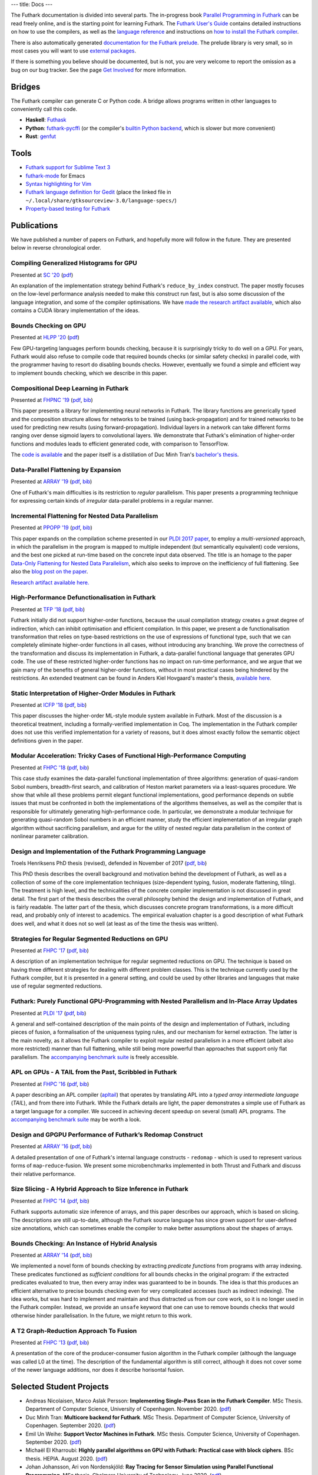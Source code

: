 ---
title: Docs
---

The Futhark documentation is divided into several parts.  The
in-progress book `Parallel Programming in Futhark`_ can be read freely
online, and is the starting point for learning Futhark. The `Futhark
User's Guide`_ contains detailed instructions on how to use the
compilers, as well as the `language reference`_ and instructions on
`how to install the Futhark compiler`_.

There is also automatically generated `documentation for the Futhark
prelude`_.  The prelude library is very small, so in most cases
you will want to use `external packages <https://futhark-lang.org/pkgs/>`_.

If there is something you believe should be documented, but is not,
you are very welcome to report the omission as a bug on our bug
tracker.  See the page `Get Involved`_ for more information.

.. _`Parallel Programming in Futhark`: https://futhark-book.readthedocs.io
.. _`Futhark User's Guide`: https://futhark.readthedocs.io/en/stable
.. _`language reference`: https://futhark.readthedocs.io/en/stable/language-reference.html
.. _`how to install the Futhark compiler`: https://futhark.readthedocs.io/en/stable/installation.html
.. _`documentation for the Futhark prelude`: https://futhark-lang.org/docs/prelude/
.. _`Get Involved`: /getinvolved.html

Bridges
*******

The Futhark compiler can generate C or Python code.  A bridge allows
programs written in other languages to conveniently call this code.

* **Haskell**: `Futhask <https://gitlab.com/Gusten_Isfeldt/futhask>`_

* **Python**: `futhark-pycffi
  <https://github.com/pepijndevos/futhark-pycffi/>`_ (or the
  compiler's `builtin Python backend
  <https://futhark.readthedocs.io/en/stable/man/futhark-pyopencl.html>`_,
  which is slower but more convenient)

* **Rust**: `genfut <https://github.com/Erk-/genfut>`_

Tools
*****

* `Futhark support for Sublime Text 3 <https://github.com/titouanc/sublime-futhark>`_

* `futhark-mode <https://github.com/diku-dk/futhark-mode>`_ for Emacs

* `Syntax highlighting for Vim <https://github.com/BeneCollyridam/futhark-vim>`_

* `Futhark language definition for Gedit
  <https://github.com/diku-dk/futhark/blob/master/tools/futhark.lang>`_
  (place the linked file in
  ``~/.local/share/gtksourceview-3.0/language-specs/``)

* `Property-based testing for Futhark <https://github.com/Unigurd/fucheck>`_

Publications
************

We have published a number of papers on Futhark, and hopefully more
will follow in the future.  They are presented below in reverse
chronological order.

Compiling Generalized Histograms for GPU
----------------------------------------

.. class:: papermetadata
Presented at `SC '20`_ (`pdf <publications/sc20.pdf>`_)

An explanation of the implementation strategy behind Futhark's
``reduce_by_index`` construct.  The paper mostly focuses on the
low-level performance analysis needed to make this construct run fast,
but is also some discussion of the language integration, and some of
the compiler optimisations.  We have `made the research artifact
available <https://github.com/diku-dk/futhark-sc20>`_, which also
contains a CUDA library implementation of the ideas.

Bounds Checking on GPU
----------------------

.. class:: papermetadata
Presented at `HLPP '20`_ (`pdf <publications/hlpp20.pdf>`_)

Few GPU-targeting languages perform bounds checking, because it is
surprisingly tricky to do well on a GPU.  For years, Futhark would
also refuse to compile code that required bounds checks (or similar
safety checks) in parallel code, with the programmer having to resort
do disabling bounds checks.  However, eventually we found a simple and
efficient way to implement bounds checking, which we describe in this
paper.

Compositional Deep Learning in Futhark
--------------------------------------

.. class:: papermetadata
Presented at `FHPNC '19`_ (`pdf <publications/fhpnc19.pdf>`_, `bib <publications/fhpnc19.bib>`_)

This paper presents a library for implementing neural networks in
Futhark. The library functions are generically typed and the
composition structure allows for networks to be trained (using
back-propagation) and for trained networks to be used for predicting
new results (using forward-propagation). Individual layers in a
network can take different forms ranging over dense sigmoid layers to
convolutional layers. We demonstrate that Futhark's elimination of
higher-order functions and modules leads to efficient generated code,
with comparison to TensorFlow.

The `code is available <https://github.com/HnimNart/deeplearning>`_
and the paper itself is a distillation of Duc Minh Tran's `bachelor's
thesis <student-projects/duc-bsc-thesis.pdf>`_.

Data-Parallel Flattening by Expansion
-------------------------------------

.. class:: papermetadata
Presented at `ARRAY '19`_ (`pdf <publications/array19.pdf>`_, `bib <publications/array19.bib>`_)

One of Futhark's main difficulties is its restriction to *regular*
parallelism.  This paper presents a programming technique for
expressing certain kinds of *irregular* data-parallel problems in a
regular manner.

Incremental Flattening for Nested Data Parallelism
--------------------------------------------------

.. class:: papermetadata
Presented at `PPOPP '19`_ (`pdf <publications/ppopp19.pdf>`_, `bib <publications/ppopp19.bib>`_)

This paper expands on the compilation scheme presented in our `PLDI
2017 paper
<#futhark-purely-functional-gpu-programming-with-nested-parallelism-and-in-place-array-updates>`_,
to employ a *multi-versioned* approach, in which the parallelism in
the program is mapped to multiple independent (but semantically
equivalent) code versions, and the best one picked at run-time based
on the concrete input data observed.  The title is an homage to the
paper `Data-Only Flattening for Nested Data Parallelism
<https://dl.acm.org/citation.cfm?id=2442525>`_, which also seeks to
improve on the inefficiency of full flattening.  See also the `blog
post on the paper
</blog/2019-02-18-futhark-at-ppopp.html>`_.

`Research artifact available here.
<https://github.com/diku-dk/futhark-ppopp19>`_

High-Performance Defunctionalisation in Futhark
-----------------------------------------------

.. class:: papermetadata
Presented at `TFP '18`_ (`pdf <publications/tfp18.pdf>`_, `bib <publications/tfp18.bib>`_)

Futhark initially did not support higher-order functions, because the
usual compilation strategy creates a great degree of indirection,
which can inhibit optimisation and efficient compilation.  In this
paper, we present a de functionalisation transformation that relies on
type-based restrictions on the use of expressions of functional type,
such that we can completely eliminate higher-order functions in all
cases, without introducing any branching. We prove the correctness of
the transformation and discuss its implementation in Futhark, a
data-parallel functional language that generates GPU code. The use of
these restricted higher-order functions has no impact on run-time
performance, and we argue that we gain many of the benefits of general
higher-order functions, without in most practical cases being hindered
by the restrictions.  An extended treatment can be found in Anders
Kiel Hovgaard's master's thesis, `available here
<student-projects/hovgaard-msc-thesis.pdf>`_.

Static Interpretation of Higher-Order Modules in Futhark
--------------------------------------------------------

.. class:: papermetadata
Presented at `ICFP '18`_ (`pdf <publications/icfp18.pdf>`_, `bib <publications/icfp18.bib>`_)

This paper discusses the higher-order ML-style module system available
in Futhark.  Most of the discussion is a theoretical treatment,
including a formally-verified implementation in Coq.  The
implementation in the Futhark compiler does not use this verified
implementation for a variety of reasons, but it does almost exactly
follow the semantic object definitions given in the paper.

Modular Acceleration: Tricky Cases of Functional High-Performance Computing
---------------------------------------------------------------------------

.. class:: papermetadata
Presented at `FHPC '18`_ (`pdf <publications/fhpc18.pdf>`_, `bib <publications/fhpc18.bib>`_)

This case study examines the data-parallel functional implementation
of three algorithms: generation of quasi-random Sobol numbers,
breadth-first search, and calibration of Heston market parameters via
a least-squares procedure.  We show that while all these problems
permit elegant functional implementations, good performance depends on
subtle issues that must be confronted in both the implementations of
the algorithms themselves, as well as the compiler that is responsible
for ultimately generating high-performance code.  In particular, we
demonstrate a modular technique for generating quasi-random Sobol
numbers in an efficient manner, study the efficient implementation of
an irregular graph algorithm without sacrificing parallelism, and
argue for the utility of nested regular data parallelism in the
context of nonlinear parameter calibration.

Design and Implementation of the Futhark Programming Language
-------------------------------------------------------------

.. class:: papermetadata
Troels Henriksens PhD thesis (revised), defended in November of 2017  (`pdf <publications/troels-henriksen-phd-thesis.pdf>`_, `bib <publications/troels-henriksen-phd-thesis.bib>`_)

This PhD thesis describes the overall background and motivation behind
the development of Futhark, as well as a collection of some of the
core implementation techniques (size-dependent typing, fusion,
moderate flattening, tiling).  The treatment is high level, and the
technicalities of the concrete compiler implementation is not
discussed in great detail.  The first part of the thesis describes the
overall philosophy behind the design and implementation of Futhark,
and is fairly readable.  The latter part of the thesis, which
discusses concrete program transformations, is a more difficult read,
and probably only of interest to academics.  The empirical evaluation
chapter is a good description of what Futhark does well, and what it
does not so well (at least as of the time the thesis was written).

Strategies for Regular Segmented Reductions on GPU
--------------------------------------------------

.. class:: papermetadata
Presented at `FHPC '17`_ (`pdf <publications/fhpc17.pdf>`_, `bib <publications/fhpc17.bib>`_)

A description of an implementation technique for regular segmented
reductions on GPU.  The technique is based on having three different
strategies for dealing with different problem classes.  This is the
technique currently used by the Futhark compiler, but it is presented
in a general setting, and could be used by other libraries and
languages that make use of regular segmented reductions.

Futhark: Purely Functional GPU-Programming with Nested Parallelism and In-Place Array Updates
---------------------------------------------------------------------------------------------

.. class:: papermetadata
Presented at `PLDI '17`_ (`pdf <publications/pldi17.pdf>`_, `bib <publications/pldi17.bib>`_)

A general and self-contained description of the main points of the
design and implementation of Futhark, including pieces of fusion, a
formalisation of the uniqueness typing rules, and our mechanism for
kernel extraction.  The latter is the main novelty, as it allows the
Futhark compiler to exploit regular nested parallelism in a more
efficient (albeit also more restricted) manner than full flattening,
while still being more powerful than approaches that support only flat
parallelism.  The `accompanying benchmark suite
<https://github.com/diku-dk/futhark-pldi17>`_ is freely accessible.

APL on GPUs - A TAIL from the Past, Scribbled in Futhark
--------------------------------------------------------

.. class:: papermetadata
Presented at `FHPC '16`_ (`pdf <publications/fhpc16.pdf>`_, `bib <publications/fhpc16.bib>`_)

A paper describing an APL compiler (`apltail`_) that operates by
translating APL into a *typed array intermediate language* (*TAIL*),
and from there into Futhark.  While the Futhark details are light, the
paper demonstrates a simple use of Futhark as a target language for a
compiler.  We succeed in achieving decent speedup on several (small)
APL programs.  The `accompanying benchmark suite
<https://github.com/diku-dk/futhark-fhpc16>`_ may be worth a look.

Design and GPGPU Performance of Futhark’s Redomap Construct
-----------------------------------------------------------

.. class:: papermetadata
Presented at `ARRAY '16`_ (`pdf <publications/array16.pdf>`_, `bib <publications/array16.bib>`_)

A detailed presentation of one of Futhark's internal language
constructs - ``redomap`` - which is used to represent various forms of
``map``-``reduce``-fusion.  We present some microbenchmarks
implemented in both Thrust and Futhark and discuss their relative
performance.

Size Slicing - A Hybrid Approach to Size Inference in Futhark
-------------------------------------------------------------

.. class:: papermetadata
Presented at `FHPC '14`_ (`pdf <publications/fhpc14.pdf>`_, `bib <publications/fhpc14.bib>`_)

Futhark supports automatic size inference of arrays, and this paper
describes our approach, which is based on slicing.  The descriptions
are still up-to-date, although the Futhark source language has since
grown support for user-defined size annotations, which can sometimes
enable the compiler to make better assumptions about the shapes of
arrays.

Bounds Checking: An Instance of Hybrid Analysis
-----------------------------------------------

.. class:: papermetadata
Presented at `ARRAY '14`_ (`pdf <publications/array14.pdf>`_, `bib <publications/array14.bib>`_)

We implemented a novel form of bounds checking by extracting
*predicate functions* from programs with array indexing.  These
predicates functioned as *sufficient conditions* for all bounds checks
in the original program: if the extracted predicates evaluated to
true, then every array index was guaranteed to be in bounds.  The idea
is that this produces an efficient alternative to precise bounds
checking even for very complicated accesses (such as indirect
indexing).  The idea works, but was hard to implement and maintain and
thus distracted us from our core work, so it is no longer used in the
Futhark compiler.  Instead, we provide an ``unsafe`` keyword that one
can use to remove bounds checks that would otherwise hinder
parallelisation.  In the future, we might return to this work.

A T2 Graph-Reduction Approach To Fusion
---------------------------------------

.. class:: papermetadata
Presented at `FHPC '13`_ (`pdf <publications/fhpc13.pdf>`_, `bib <publications/fhpc13.bib>`_)

A presentation of the core of the producer-consumer fusion algorithm
in the Futhark compiler (although the language was called L0 at the
time).  The description of the fundamental algorithm is still correct,
although it does not cover some of the newer language additions, nor
does it describe horisontal fusion.

.. _`FHPC '13`: http://hiperfit.dk/fhpc13.html
.. _`FHPC '14`: https://sites.google.com/site/fhpcworkshops/fhpc-2014
.. _`FHPC '16`: https://sites.google.com/site/fhpcworkshops/fhpc-2016
.. _`ARRAY '14`: http://www.sable.mcgill.ca/array/2014/
.. _`ICFP '16`: http://conf.researchr.org/home/icfp-2016
.. _`ARRAY '16`: http://conf.researchr.org/track/pldi-2016/ARRAY-2016
.. _`apltail`: https://github.com/melsman/apltail/
.. _`PLDI '17`: http://pldi17.sigplan.org/home
.. _`FHPC '17`: http://conf.researchr.org/track/FHPC-2017/FHPC-2017-papers
.. _`ICFP '18`: https://conf.researchr.org/home/icfp-2018
.. _`FHPC '18`: https://icfp18.sigplan.org/track/FHPC-2018-papers
.. _`TFP '18`: http://www.cse.chalmers.se/~myreen/tfp2018/
.. _`PPOPP '19`: https://ppopp19.sigplan.org/
.. _`ARRAY '19`: https://pldi19.sigplan.org/home/ARRAY-2019
.. _`FHPNC '19`: https://icfp19.sigplan.org/home/FHPNC-2019
.. _`HLPP '20`: https://hlpp2020.dcc.fc.up.pt/
.. _`SC '20`: https://sc20.supercomputing.org/

Selected Student Projects
*************************

* Andreas Nicolaisen, Marco Aslak Persson: **Implementing Single-Pass Scan in the Futhark Compiler**.  MSc Thesis.  Department of Computer Science, University of Copenhagen.  November 2020. (`pdf <student-projects/marco-andreas-scan.pdf>`_)

* Duc Minh Tran: **Multicore backend for Futhark**.  MSc Thesis.  Department of Computer Science, University of Copenhagen.  September 2020. (`pdf <student-projects/duc-msc-thesis.pdf>`_)

* Emil Un Weihe: **Support Vector Machines in Futhark**.  MSc thesis.  Computer Science, University of Copenhagen.  September 2020. (`pdf <student-projects/emil-msc-thesis.pdf>`_)

* Michaël El Kharroubi: **Highly parallel algorithms on GPU with Futhark: Practical case with block ciphers**. BSc thesis.  HEPIA.  August 2020. (`pdf <student-projects/michael-bsc-thesis.pdf>`_)

* Johan Johansson, Ari von Nordenskjöld: **Ray Tracing for Sensor Simulation using Parallel Functional Programming**.  MSc thesis.  Chalmers University of Technology.  June 2020. (`pdf <student-projects/johan-ari-msc-thesis.pdf>`_)

* Ulrik Elmelund Petersen: **Optimizing the kNN algorithm for GPGPUs in Futhark**.  BSc thesis.  Computer Science, University of Copenhagen. June 2020. (`pdf <student-projects/ulrik-bsc-thesis.pdf>`_)

* Mathias Friis Rasmussen, Jonas Kristensen, Jens Nissen-Juul Sørensen, Christian Dybdahl Troelsen: **FutSpace - A Parallelizable Implementation of the Voxel Space Rendering Algorithm**. BSc thesis.  Computer Science, University of Copenhagen. June 2020. (`pdf <student-projects/futspace-bsc-thesis.pdf>`_)

* Ulrik Stuhr Larsen, Lotte Maria Bruun: **A Language for Parallel Generation of L-Systems**. BSc thesis.  Computer Science, University of Copenhagen. June 2020. (`pdf <student-projects/lotte-ulrik-bsc-thesis.pdf>`_)

* Robert Schenck: **Sum types in Futhark**.  MSc thesis.  Computer Science, University of Copenhagen. December 2019. (`pdf <student-projects/robert-msc-thesis.pdf>`_)

* Henrik Urms, Anna Sofie Kiehn: **Refinement types in Futhark**.  MSc thesis.  Computer Science, University of Copenhagen. September 2019. (`pdf <student-projects/kiehn-urms-msc-thesis.pdf>`_)

* Steffen Holst Larsen: **Multi-GPU Futhark Using Parallel Streams**.  MSc thesis. Department of Computer Science, University of Copenhagen. September 2019. (`pdf <student-projects/steffen-msc-thesis.pdf>`_)

* Svend Lund Breddam: **Futhark Autotuners for Incremental Flattening**.  MSc thesis. Department of Computer Science, University of Copenhagen. September 2019. (`pdf <student-projects/svend-msc-thesis.pdf>`_)

* Steffen Holst Larsen: **Futhark Vulkan Backend**.  MSc project. Department of Computer Science, University of Copenhagen. January 2019. (`pdf <student-projects/steffen-msc-project.pdf>`_)

* Jakob Stokholm Bertelsen: **Implementing a CUDA Backend for Futhark**.  BSc thesis. Department of Computer Science, University of Copenhagen. January 2019. (`pdf <student-projects/jakob-bsc-thesis.pdf>`_)

* Sune Hellfritzsch: **Efficient Histogram Computation on GPGPUs**. MSc thesis. Department of Computer Science, University of Copenhagen. October 2018. (`pdf <student-projects/hellfritzsch-msc-thesis.pdf>`_)

* Duc Minh Tran: **Implementation of a deep learning library in Futhark**.  BSc Thesis.  Department of Computer Science, University of Copenhagen.  August 2018. (`pdf <student-projects/duc-bsc-thesis.pdf>`_)

* Mikkel Storgaard Knudsen: **FShark: Futhark programming in FSharp**. MSc thesis. Department of Computer Science, University of Copenhagen. August 2018. (`pdf <student-projects/mikkel-msc-thesis.pdf>`_)

* Marek Hlava and Martin Metaksov: **Accelerated Interest Rate Option Pricing using Trinomial Trees**. MSc thesis. Department of Computer Science, University of Copenhagen. August 2018. (`pdf <student-projects/marek-martin-msc-thesis.pdf>`_)

* Kasper Abildtrup Hansen: **FFT Generator in Futhark: A prototype Futhark library using FFTW technniques**. MSc project. Department of Computer Science, University of Copenhagen. June 2018. (`pdf <student-projects/kasper-hansen-genfft.pdf>`_)

* Frederik Thorøe: **Auto-tuning of threshold-parameters in Futhark**.  BSc thesis.  Department of Computer Science, University of Copenhagen. June 2018. (`pdf <student-projects/frederik-thoroe-bsc-thesis.pdf>`_)

* Mette Marie Kowalski: **Designing and Accelerating a Generic FFT Library in Futhark**. BSc thesis.  Department of Computer Science, University of Copenhagen. June 2018. (`pdf <student-projects/mette-kowalski-bsc-thesis.pdf>`_)

* Anders Kiel Hovgaard: **Higher-order functions for a high-performance programming language for GPUs**.  MSc project.  Department of Computer Science, University of Copenhagen. May 2018. (`pdf <student-projects/hovgaard-msc-thesis.pdf>`_)

* Niels G. W. Serup: **Memory Block Merging in Futhark**. MSc thesis. Department of Computer Science, University of Copenhagen. November 2017. (`pdf <student-projects/niels-msc-thesis.pdf>`_)

* Rasmus Wriedt Larsen: **Generating Efficient Code for Futhark’s Segmented Redomap**. MSc thesis. Department of Computer Science, University of Copenhagen. March 2017. (`pdf <student-projects/rasmus-msc-thesis.pdf>`_)

* Niels G. W. Serup: **Extending Futhark with a write construct**. MSc project. Department of Computer Science, University of Copenhagen. June 2016. (`pdf <student-projects/niels-write-construct.pdf>`_).
